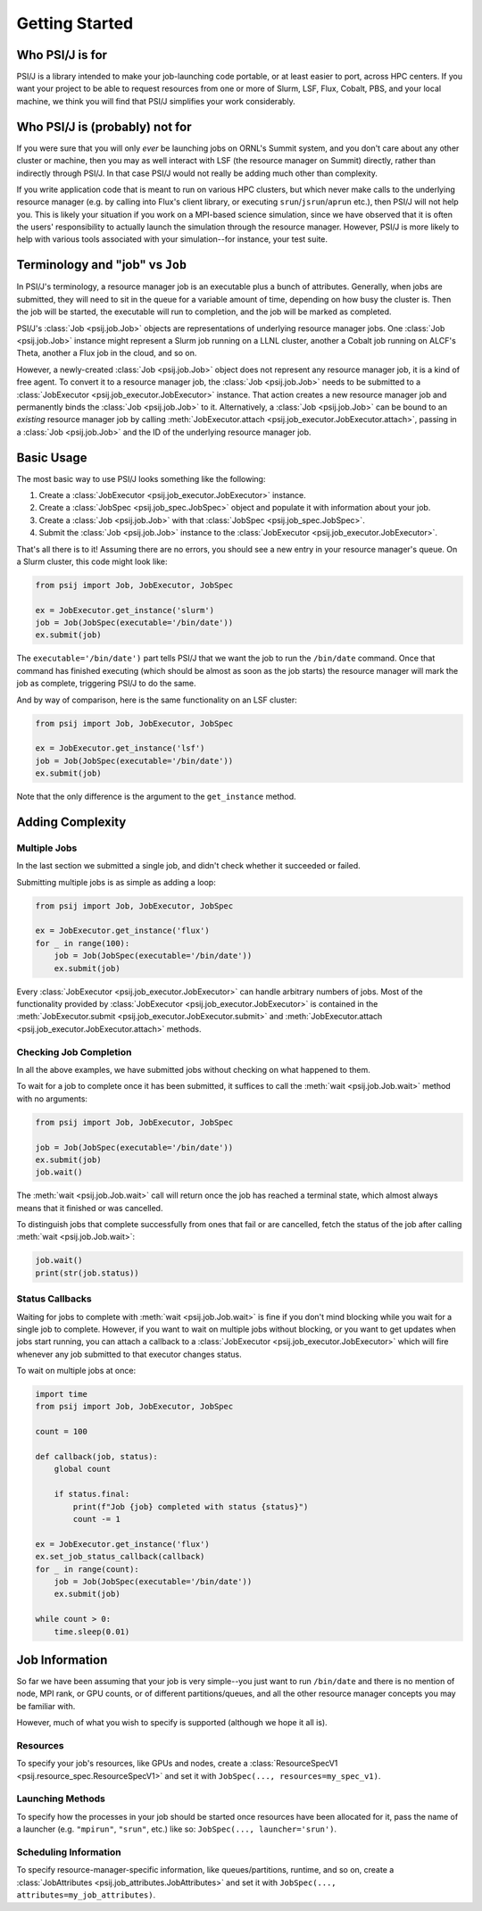 Getting Started
===============


Who PSI/J is for
----------------

PSI/J is a library intended to make your job-launching code portable, or at
least easier to port, across
HPC centers. If you want your project to be able to request resources
from one or more of Slurm, LSF, Flux, Cobalt, PBS, and your local machine,
we think you will find that PSI/J simplifies your work considerably.


Who PSI/J is (probably) not for
-------------------------------

If you were sure that you will only *ever* be launching jobs on ORNL's Summit
system, and you don't care about any other cluster or machine, then you may as well
interact with LSF (the resource manager on Summit) directly, rather than
indirectly through PSI/J. In that case PSI/J would not really be adding much
other than complexity.

If you write application code that is meant to run on various HPC clusters, but
which never make calls to the underlying resource manager (e.g. by calling into
Flux's client library, or executing ``srun``/``jsrun``/``aprun`` etc.), then
PSI/J will not help you. This is likely your situation if you work on a MPI-based
science simulation, since we have observed that it is often the users' responsibility
to actually launch the simulation through the resource manager.
However, PSI/J is more likely to help with various tools
associated with your simulation--for instance, your test suite.

Terminology and "job" vs ``Job``
--------------------------------

In PSI/J's terminology, a resource manager job is an executable
plus a bunch of attributes. Generally, when jobs are submitted, they will
need to sit in the queue for a variable amount of time, depending on how
busy the cluster is. Then the job will be started, the executable will
run to completion, and the job will be marked as completed.

PSI/J's :class:`Job <psij.job.Job>` objects are representations of underlying
resource manager jobs. One :class:`Job <psij.job.Job>` instance might represent a Slurm
job running on a LLNL cluster, another a Cobalt job running on ALCF's Theta, another a
Flux job in the cloud, and so on.

However, a newly-created :class:`Job <psij.job.Job>` object does not represent
any resource manager job, it is a kind of free agent.
To convert it to a resource manager job, the
:class:`Job <psij.job.Job>` needs to be submitted to a
:class:`JobExecutor <psij.job_executor.JobExecutor>` instance. That action
creates a new resource manager job and permanently binds the
:class:`Job <psij.job.Job>` to it. Alternatively, a :class:`Job <psij.job.Job>`
can be bound to an *existing* resource manager job by
calling :meth:`JobExecutor.attach <psij.job_executor.JobExecutor.attach>`, passing in a
:class:`Job <psij.job.Job>` and the ID of the underlying resource manager job.

Basic Usage
-----------

The most basic way to use PSI/J looks something like the following:

#. Create a :class:`JobExecutor <psij.job_executor.JobExecutor>` instance.
#. Create a :class:`JobSpec <psij.job_spec.JobSpec>` object and populate
   it with information about your job.
#. Create a :class:`Job <psij.job.Job>` with that
   :class:`JobSpec <psij.job_spec.JobSpec>`.
#. Submit the :class:`Job <psij.job.Job>` instance to the
   :class:`JobExecutor <psij.job_executor.JobExecutor>`.

That's all there is to it! Assuming there are no errors, you should
see a new entry in your resource manager's queue. On a Slurm cluster,
this code might look like:

.. code-block:: python

    from psij import Job, JobExecutor, JobSpec

    ex = JobExecutor.get_instance('slurm')
    job = Job(JobSpec(executable='/bin/date'))
    ex.submit(job)

The ``executable='/bin/date')`` part tells PSI/J that we want the job to run
the ``/bin/date`` command. Once that command has finished executing
(which should be almost as soon as the job starts) the resource manager
will mark the job as complete, triggering PSI/J to do the same.

And by way of comparison, here is the same functionality on an LSF cluster:

.. code-block:: python

    from psij import Job, JobExecutor, JobSpec

    ex = JobExecutor.get_instance('lsf')
    job = Job(JobSpec(executable='/bin/date'))
    ex.submit(job)

Note that the only difference is the argument to the ``get_instance`` method.

Adding Complexity
-----------------

Multiple Jobs
^^^^^^^^^^^^^

In the last section we submitted a single job, and didn't check
whether it succeeded or failed.

Submitting multiple jobs is as simple as adding a loop:

.. code-block:: python

    from psij import Job, JobExecutor, JobSpec

    ex = JobExecutor.get_instance('flux')
    for _ in range(100):
        job = Job(JobSpec(executable='/bin/date'))
        ex.submit(job)

Every :class:`JobExecutor <psij.job_executor.JobExecutor>` can handle arbitrary
numbers of jobs. Most of the functionality provided by
:class:`JobExecutor <psij.job_executor.JobExecutor>` is
contained in the :meth:`JobExecutor.submit <psij.job_executor.JobExecutor.submit>` and
:meth:`JobExecutor.attach <psij.job_executor.JobExecutor.attach>` methods.

Checking Job Completion
^^^^^^^^^^^^^^^^^^^^^^^

In all the above examples, we have submitted jobs without
checking on what happened to them.

To wait for a job to complete once it has been submitted, it suffices
to call the :meth:`wait <psij.job.Job.wait>` method with no arguments:

.. code-block:: python

    from psij import Job, JobExecutor, JobSpec

    job = Job(JobSpec(executable='/bin/date'))
    ex.submit(job)
    job.wait()

The :meth:`wait <psij.job.Job.wait>` call will return once the job has reached
a terminal state, which almost always means that it finished or was
cancelled.

To distinguish jobs that complete successfully from ones that fail or
are cancelled, fetch the status of the job after calling
:meth:`wait <psij.job.Job.wait>`:

.. code-block:: python

    job.wait()
    print(str(job.status))


Status Callbacks
^^^^^^^^^^^^^^^^

Waiting for jobs to complete with :meth:`wait <psij.job.Job.wait>` is fine if you don't
mind blocking while you wait for a single job to complete. However,
if you want to wait on multiple jobs without blocking, or you want
to get updates when jobs start running, you can attach a callback
to a :class:`JobExecutor <psij.job_executor.JobExecutor>` which will
fire whenever any job submitted to that executor changes status.

To wait on multiple jobs at once:

.. code-block:: python

    import time
    from psij import Job, JobExecutor, JobSpec

    count = 100

    def callback(job, status):
        global count

        if status.final:
            print(f"Job {job} completed with status {status}")
            count -= 1

    ex = JobExecutor.get_instance('flux')
    ex.set_job_status_callback(callback)
    for _ in range(count):
        job = Job(JobSpec(executable='/bin/date'))
        ex.submit(job)

    while count > 0:
        time.sleep(0.01)

Job Information
---------------

So far we have been assuming that your job is very simple--you just want to
run ``/bin/date`` and there is no mention of node, MPI rank, or GPU counts,
or of different partitions/queues, and all the other resource manager
concepts you may be familiar with.

However, much of what you wish to specify is supported (although we hope it all is).

Resources
^^^^^^^^^
To specify your job's resources, like GPUs and nodes, create a
:class:`ResourceSpecV1 <psij.resource_spec.ResourceSpecV1>` and set it
with ``JobSpec(..., resources=my_spec_v1)``.

Launching Methods
^^^^^^^^^^^^^^^^^
To specify how the processes in your job should be started once resources have been
allocated for it, pass the name of a launcher (e.g. ``"mpirun"``, ``"srun"``, etc.)
like so: ``JobSpec(..., launcher='srun')``.

Scheduling Information
^^^^^^^^^^^^^^^^^^^^^^
To specify resource-manager-specific information, like queues/partitions,
runtime, and so on, create a
:class:`JobAttributes <psij.job_attributes.JobAttributes>` and set it with
``JobSpec(..., attributes=my_job_attributes)``.
